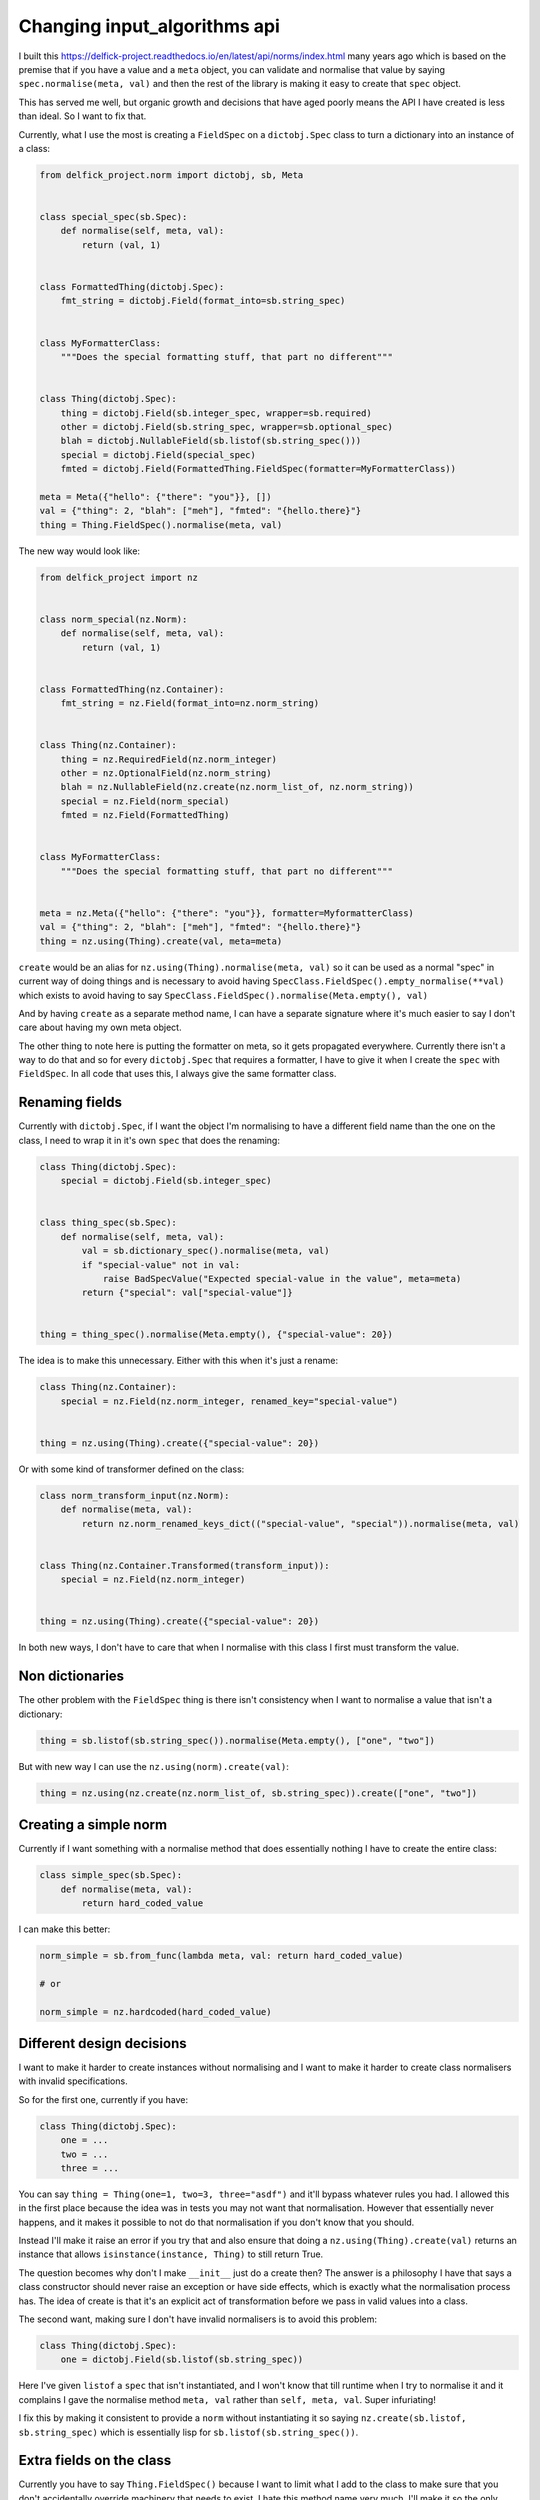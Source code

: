 Changing input_algorithms api
=============================

I built this https://delfick-project.readthedocs.io/en/latest/api/norms/index.html
many years ago which is based on the premise that if you have a value and a
``meta`` object, you can validate and normalise that value by saying
``spec.normalise(meta, val)`` and then the rest of the library is making it
easy to create that ``spec`` object.

This has served me well, but organic growth and decisions that have aged poorly
means the API I have created is less than ideal. So I want to fix that.

Currently, what I use the most is creating a ``FieldSpec`` on a ``dictobj.Spec``
class to turn a dictionary into an instance of a class:

.. code-block:: python

    from delfick_project.norm import dictobj, sb, Meta


    class special_spec(sb.Spec):
        def normalise(self, meta, val):
            return (val, 1)


    class FormattedThing(dictobj.Spec):
        fmt_string = dictobj.Field(format_into=sb.string_spec)


    class MyFormatterClass:
        """Does the special formatting stuff, that part no different"""


    class Thing(dictobj.Spec):
        thing = dictobj.Field(sb.integer_spec, wrapper=sb.required)
        other = dictobj.Field(sb.string_spec, wrapper=sb.optional_spec)
        blah = dictobj.NullableField(sb.listof(sb.string_spec()))
        special = dictobj.Field(special_spec)
        fmted = dictobj.Field(FormattedThing.FieldSpec(formatter=MyFormatterClass))

    meta = Meta({"hello": {"there": "you"}}, [])
    val = {"thing": 2, "blah": ["meh"], "fmted": "{hello.there}"}
    thing = Thing.FieldSpec().normalise(meta, val)

The new way would look like:

.. code-block:: python

    from delfick_project import nz


    class norm_special(nz.Norm):
        def normalise(self, meta, val):
            return (val, 1)


    class FormattedThing(nz.Container):
        fmt_string = nz.Field(format_into=nz.norm_string)


    class Thing(nz.Container):
        thing = nz.RequiredField(nz.norm_integer)
        other = nz.OptionalField(nz.norm_string)
        blah = nz.NullableField(nz.create(nz.norm_list_of, nz.norm_string))
        special = nz.Field(norm_special)
        fmted = nz.Field(FormattedThing)


    class MyFormatterClass:
        """Does the special formatting stuff, that part no different"""


    meta = nz.Meta({"hello": {"there": "you"}}, formatter=MyformatterClass)
    val = {"thing": 2, "blah": ["meh"], "fmted": "{hello.there}"}
    thing = nz.using(Thing).create(val, meta=meta)

``create`` would be an alias for ``nz.using(Thing).normalise(meta, val)`` so it
can be used as a normal "spec" in current way of doing things and is necessary
to avoid having ``SpecClass.FieldSpec().empty_normalise(**val)`` which exists to avoid
having to say ``SpecClass.FieldSpec().normalise(Meta.empty(), val)``

And by having ``create`` as a separate method name, I can have a separate
signature where it's much easier to say I don't care about having my own meta
object.

The other thing to note here is putting the formatter on meta, so it gets
propagated everywhere. Currently there isn't a way to do that and so for every
``dictobj.Spec`` that requires a formatter, I have to give it when I create the
``spec`` with ``FieldSpec``. In all code that uses this, I always give the same
formatter class.

Renaming fields
---------------

Currently with ``dictobj.Spec``, if I want the object I'm normalising to have a
different field name than the one on the class, I need to wrap it in it's own
``spec`` that does the renaming:

.. code-block:: python

    class Thing(dictobj.Spec):
        special = dictobj.Field(sb.integer_spec)


    class thing_spec(sb.Spec):
        def normalise(self, meta, val):
            val = sb.dictionary_spec().normalise(meta, val)
            if "special-value" not in val:
                raise BadSpecValue("Expected special-value in the value", meta=meta)
            return {"special": val["special-value"]}


    thing = thing_spec().normalise(Meta.empty(), {"special-value": 20})

The idea is to make this unnecessary. Either with this when it's just a rename:

.. code-block:: python

    class Thing(nz.Container):
        special = nz.Field(nz.norm_integer, renamed_key="special-value")


    thing = nz.using(Thing).create({"special-value": 20})

Or with some kind of transformer defined on the class:

.. code-block:: python

    class norm_transform_input(nz.Norm):
        def normalise(meta, val):
            return nz.norm_renamed_keys_dict(("special-value", "special")).normalise(meta, val)


    class Thing(nz.Container.Transformed(transform_input)):
        special = nz.Field(nz.norm_integer)


    thing = nz.using(Thing).create({"special-value": 20})

In both new ways, I don't have to care that when I normalise with this class I
first must transform the value.

Non dictionaries
----------------

The other problem with the ``FieldSpec`` thing is there isn't consistency when
I want to normalise a value that isn't a dictionary:

.. code-block:: python

    thing = sb.listof(sb.string_spec()).normalise(Meta.empty(), ["one", "two"])

But with new way I can use the ``nz.using(norm).create(val)``:

.. code-block:: python

    thing = nz.using(nz.create(nz.norm_list_of, sb.string_spec)).create(["one", "two"])

Creating a simple norm
----------------------

Currently if I want something with a normalise method that does essentially
nothing I have to create the entire class:

.. code-block:: python

    class simple_spec(sb.Spec):
        def normalise(meta, val):
            return hard_coded_value

I can make this better:

.. code-block:: python
        
    norm_simple = sb.from_func(lambda meta, val: return hard_coded_value)

    # or

    norm_simple = nz.hardcoded(hard_coded_value)

Different design decisions
--------------------------

I want to make it harder to create instances without normalising and I want to
make it harder to create class normalisers with invalid specifications.

So for the first one, currently if you have:

.. code-block:: python

    class Thing(dictobj.Spec):
        one = ...
        two = ...
        three = ...

You can say ``thing = Thing(one=1, two=3, three="asdf")`` and it'll bypass
whatever rules you had. I allowed this in the first place because the idea was
in tests you may not want that normalisation. However that essentially never
happens, and it makes it possible to not do that normalisation if you don't know
that you should.

Instead I'll make it raise an error if you try that and also ensure that doing a
``nz.using(Thing).create(val)`` returns an instance that allows
``isinstance(instance, Thing)`` to still return True.

The question becomes why don't I make ``__init__`` just do a create then? The
answer is a philosophy I have that says a class constructor should never raise
an exception or have side effects, which is exactly what the normalisation
process has. The idea of create is that it's an explicit act of transformation
before we pass in valid values into a class.

The second want, making sure I don't have invalid normalisers is to avoid this
problem:

.. code-block:: python

    class Thing(dictobj.Spec):
        one = dictobj.Field(sb.listof(sb.string_spec))

Here I've given ``listof`` a ``spec`` that isn't instantiated, and I won't know
that till runtime when I try to normalise it and it complains I gave the normalise
method ``meta, val`` rather than ``self, meta, val``. Super infuriating!

I fix this by making it consistent to provide a ``norm`` without instantiating it
so saying ``nz.create(sb.listof, sb.string_spec)`` which is essentially lisp
for ``sb.listof(sb.string_spec())``.

Extra fields on the class
-------------------------

Currently you have to say ``Thing.FieldSpec()`` because I want to limit what I
add to the class to make sure that you don't accidentally override machinery
that needs to exist. I hate this method name very much. I'll make it so the only
extra thing I add to the class is a ``instance.Meta`` which will hold all the
information on the original definition and a ``norm`` for creating an instance of
the class from a value that has instantiated as much as it can.

For this reason, you have to say ``nz.using(Thing).create`` instead of
``Thing.create``. But having the latter would be useful, so I'd have:

.. code-block:: python

    class Thing(nz.Container.WithCreate()):
       ...

    thing = Thing.create(val)

Consistent naming
-----------------

Currently I have a mix of ``sb.<name>_spec`` and ``sb.<name>`` for example,
``sb.integer_spec`` vs ``sb.required``. Also, people get confused by the word
``spec``, so I want to instead make a more consistent naming scheme of
``nz.norm_<name>`` for example ``nz.norm_integer`` and ``nz.norm_required``
and anything that does a transformation that isn't itself an ``nz.Norm`` object
can not have that prefix. For example ``nz.create``.

And I'd rename the current ones, and make the current names an alias to the new
implementation with a deprecation notice on use.

Removing dictobj
----------------

Currently I have the idea of the ``dictobj``. This is a dictionary that acts like
an object. I made it like that because of how I used to use them with a
``option_merge.MergedOptions`` object. I will instead change MergedOptions to
be able to access attributes on normal objects instead of just dictionaries.

Currently ``dictobj.Spec`` is a wrapper on an API that's a wrapper on ``dictobj``
itself.

So with ``dictobj`` you say:

.. code-block:: python

    class Thing(dictobj):
        fields = ["one", "two", "three"]

And then I made it so that ``fields`` property can have normalizers, and then
I made the ``Fields`` api to define that ``fields`` property using a meta class.

For performance reasons I want to make them normal objects that don't behave
like dictionaries at all. And instead implement a ``nz.as_dict(instance)``
that returns either the result of ``as_dict()``, or a dictionary
of the nz fields on the instance, or complain if it has neither of those.

Doing this will mean a few things:

* Don't add ``fields`` or ``as_dict`` property to the class that cannot be
  overridden
* Don't add dictionary methods to the class
* Simplify the creation of those objects
* Those objects don't need an inheritance chain from the start
* I don't have to do the ``dont_prefix=[dictobj]`` hack when I create a
  ``MergedOptions`` object.
* Don't create features in nz that exist only for option_merge

If I want an object like the above I can do:

.. code-block:: python

    class Thing(nz.Container.WithFields("one", "two", "three")):
        pass

BadSpecValue class
------------------

To remove all instances of the word Spec, I'll do the following:

.. code-block:: python

    class BadNorm(...):
        pass

    BadSpecValue = BadNorm

Also, I want to force having a meta in the kwargs so I'll make a new error to
raise with a slightly different signature:

.. code-block:: python

    class NormError(BadNorm):
        def __init__(self, msg="", *, meta, **kwargs):
            super().InvalidValue(msg, **kwargs)

And start using ``raise nz.NormError("nope", meta=meta)`` everywhere.

I can't just make ``BadNorm`` have this signature because I want
``except BadSpecValue`` to still catch these and I don't want existing code
using ``BadSpecValue`` to have this new restriction on ``__init__``.

Delayed looking at values
-------------------------

In the past I've needed to delay normalising a value and they way I did this
was returning a function that does that transformation:

.. code-block:: python

    class Thing(dictobj.Spec):
        stuff = dictobj.Field(sb.delayed(exensive_spec()))

    thing = Thing.FieldSpec().empty_normalise(stuff=value)
    stuff = thing.stuff() # does the expensive_spec.normalise(meta, val) at this point

I can do better and make a descriptor that does this on access:

.. code-block:: python

    class Thing(nz.Container):
        stuff = nz.DescriptorField(expensive_spec)

    thing = nz.using(Thing).create()
    stuff = thing.stuff # does the expensive_spec.normalise(meta, val) at this point

And while I'm at it, I can make descriptor fields that do transformations on
the transformed value:

.. code-block:: python

    class Descriptor(nz.Descriptor):
        def get_value(self, instance, current_value):
            """Not defining means it'll always just return current value"""
            return value_from_logic

        def set_value(self, instance, current_value, new_value):
            """Not defining means you can't set"""
            return value_to_replace_current_value

        def remove_value(self, instance, current_value):
            """Not defining means you can't delete"""
            do_something_with_current_value()

    class Thing(nz.Container):
        stuff = nz.Field(nz.norm_string, descriptor=Descriptor)

In this example, descriptor can be any normal python descriptor and using
``nz.Descriptor`` is optional, but removes some boilerplate you'd otherwise have
to implement.

The descriptor value may be combined with a ``nz.DescriptorField`` and will run
the values it receives through the norm with original meta object before your
descriptor gets the value.

Why nz?
-------

Using everything off ``nz\.`` makes it super easy to search for instances of
using this library, which means changes like this one in the future are even
easier to find in your codebase.

To ease mocking, nz will be a module that includes everything in an ``__all__``
so you can import things directly, but I'll highly discourage this::
    
    Namespaces are one honking great idea -- let's do more of those!

Also, ``nz`` is a two letter variable that is unlikely to happen naturally, so
it's easy/quick to type, and easy to search for.

It's short for ``normalize``. I'd use ``norm`` but that's too close to the
current ``delfick_project.norms`` module, and ``norm.norm_string`` is a stutter.
